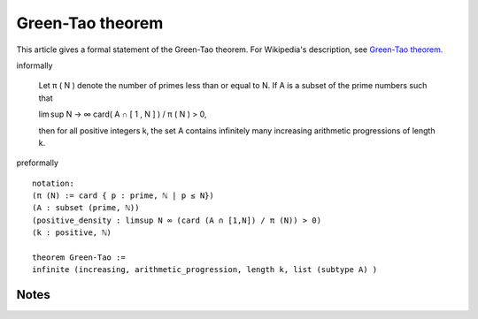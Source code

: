 Green-Tao theorem
-----------------

This article gives a formal statement of the Green-Tao theorem.  For Wikipedia's
description, see
`Green-Tao theorem <https://en.wikipedia.org/wiki/Green%E2%80%93Tao_theorem>`_.

informally

    Let π ( N ) denote the number of primes less than or equal to N. If A is a subset of the prime numbers such that

    lim sup N → ∞ card( A ∩ [ 1 , N ] ) / π ( N ) > 0,

    then for all positive integers k, the set A contains infinitely many increasing arithmetic progressions of length k.

preformally ::

  notation:
  (π (N) := card { p : prime, ℕ | p ≤ N})
  (A : subset (prime, ℕ))
  (positive_density : limsup N ∞ (card (A ∩ [1,N]) / π (N)) > 0)
  (k : positive, ℕ)

  theorem Green-Tao :=
  infinite (increasing, arithmetic_progression, length k, list (subtype A) )
  
Notes
=====

